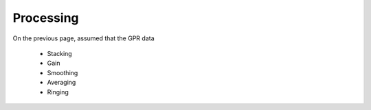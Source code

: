 .. _GPR_processing

Processing
**********

On the previous page, assumed that the GPR data 


	- Stacking
	- Gain
	- Smoothing
	- Averaging
	- Ringing








